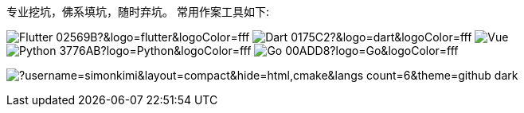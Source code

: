 专业挖坑，佛系填坑，随时弃坑。
常用作案工具如下:

image:https://img.shields.io/badge/-Flutter-02569B?&logo=flutter&logoColor=fff[]
image:https://img.shields.io/badge/-Dart-0175C2?&logo=dart&logoColor=fff[]
image:https://img.shields.io/badge/-Vue.js-4FC08D?logo=vuedotjs&logoColor=000[]
image:https://img.shields.io/badge/-Python-3776AB?logo=Python&logoColor=fff[]
image:https://img.shields.io/badge/-Go-00ADD8?logo=Go&logoColor=fff[]

image:https://github-readme-stats.vercel.app/api/top-langs/?username=simonkimi&layout=compact&hide=html,cmake&langs_count=6&theme=github_dark[]
